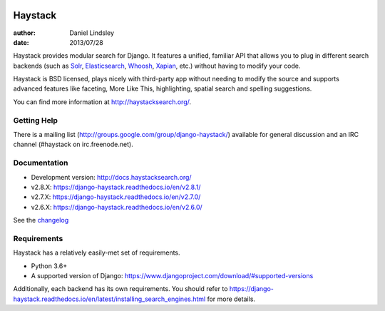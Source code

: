 .. image:: https://github.com/django-haystack/django-haystack/actions/workflows/test.yml/badge.svg
      :target: https://github.com/django-haystack/django-haystack/actions/workflows/test.yml
.. image:: https://img.shields.io/pypi/v/django-haystack.svg
      :target: https://pypi.python.org/pypi/django-haystack/
.. image:: https://img.shields.io/pypi/pyversions/django-haystack.svg
      :target: https://pypi.python.org/pypi/django-haystack/
.. image:: https://img.shields.io/pypi/dm/django-haystack.svg
      :target: https://pypi.python.org/pypi/django-haystack/
.. image:: https://readthedocs.org/projects/django-haystack/badge/
      :target: https://django-haystack.readthedocs.io/
.. image:: https://img.shields.io/badge/code%20style-black-000.svg
      :target: https://github.com/psf/black
.. image:: https://img.shields.io/badge/%20imports-isort-%231674b1?style=flat&labelColor=ef8336
      :target: https://pycqa.github.io/isort/

========
Haystack
========

:author: Daniel Lindsley
:date: 2013/07/28

Haystack provides modular search for Django. It features a unified, familiar
API that allows you to plug in different search backends (such as Solr_,
Elasticsearch_, Whoosh_, Xapian_, etc.) without having to modify your code.

.. _Solr: http://lucene.apache.org/solr/
.. _Elasticsearch: https://www.elastic.co/products/elasticsearch
.. _Whoosh: https://github.com/mchaput/whoosh/
.. _Xapian: http://xapian.org/

Haystack is BSD licensed, plays nicely with third-party app without needing to
modify the source and supports advanced features like faceting, More Like This,
highlighting, spatial search and spelling suggestions.

You can find more information at http://haystacksearch.org/.


Getting Help
============

There is a mailing list (http://groups.google.com/group/django-haystack/)
available for general discussion and an IRC channel (#haystack on
irc.freenode.net).


Documentation
=============

* Development version: http://docs.haystacksearch.org/
* v2.8.X: https://django-haystack.readthedocs.io/en/v2.8.1/
* v2.7.X: https://django-haystack.readthedocs.io/en/v2.7.0/
* v2.6.X: https://django-haystack.readthedocs.io/en/v2.6.0/

See the `changelog <docs/changelog.rst>`_

Requirements
============

Haystack has a relatively easily-met set of requirements.

* Python 3.6+
* A supported version of Django: https://www.djangoproject.com/download/#supported-versions

Additionally, each backend has its own requirements. You should refer to
https://django-haystack.readthedocs.io/en/latest/installing_search_engines.html for more
details.
